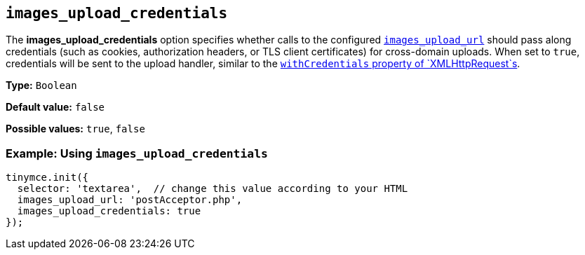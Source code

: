 [[images_upload_credentials]]
== `+images_upload_credentials+`

The *images_upload_credentials* option specifies whether calls to the configured xref:file-image-upload.adoc#images_upload_url[`+images_upload_url+`] should pass along credentials (such as cookies, authorization headers, or TLS client certificates) for cross-domain uploads. When set to `+true+`, credentials will be sent to the upload handler, similar to the https://developer.mozilla.org/en-US/docs/Web/API/XMLHttpRequest/withCredentials[`+withCredentials+` property of `+XMLHttpRequest+`s].

*Type:* `+Boolean+`

*Default value:* `+false+`

*Possible values:* `+true+`, `+false+`

=== Example: Using `+images_upload_credentials+`

[source,js]
----
tinymce.init({
  selector: 'textarea',  // change this value according to your HTML
  images_upload_url: 'postAcceptor.php',
  images_upload_credentials: true
});
----
